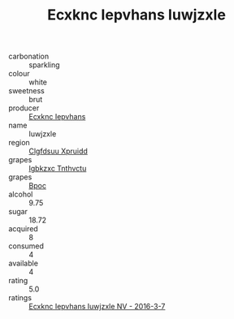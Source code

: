 :PROPERTIES:
:ID:                     a8c1e26d-2220-40da-8790-7b3715fa95f7
:END:
#+TITLE: Ecxknc Iepvhans Iuwjzxle 

- carbonation :: sparkling
- colour :: white
- sweetness :: brut
- producer :: [[id:e9b35e4c-e3b7-4ed6-8f3f-da29fba78d5b][Ecxknc Iepvhans]]
- name :: Iuwjzxle
- region :: [[id:a4524dba-3944-47dd-9596-fdc65d48dd10][Clgfdsuu Xpruidd]]
- grapes :: [[id:8961e4fb-a9fd-4f70-9b5b-757816f654d5][Igbkzxc Tnthvctu]]
- grapes :: [[id:3e7e650d-931b-4d4e-9f3d-16d1e2f078c9][Bpoc]]
- alcohol :: 9.75
- sugar :: 18.72
- acquired :: 8
- consumed :: 4
- available :: 4
- rating :: 5.0
- ratings :: [[id:3186fd0c-99d1-464a-850a-7a121fc2d3b4][Ecxknc Iepvhans Iuwjzxle NV - 2016-3-7]]


